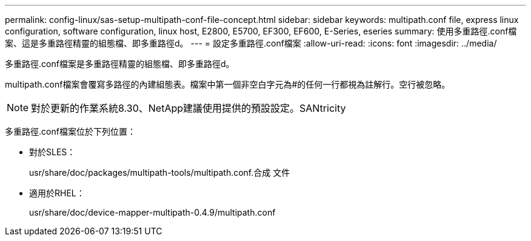 ---
permalink: config-linux/sas-setup-multipath-conf-file-concept.html 
sidebar: sidebar 
keywords: multipath.conf file, express linux configuration, software configuration, linux host, E2800, E5700, EF300, EF600, E-Series, eseries 
summary: 使用多重路徑.conf檔案、這是多重路徑精靈的組態檔、即多重路徑d。 
---
= 設定多重路徑.conf檔案
:allow-uri-read: 
:icons: font
:imagesdir: ../media/


[role="lead"]
多重路徑.conf檔案是多重路徑精靈的組態檔、即多重路徑d。

multipath.conf檔案會覆寫多路徑的內建組態表。檔案中第一個非空白字元為#的任何一行都視為註解行。空行被忽略。


NOTE: 對於更新的作業系統8.30、NetApp建議使用提供的預設設定。SANtricity

多重路徑.conf檔案位於下列位置：

* 對於SLES：
+
usr/share/doc/packages/multipath-tools/multipath.conf.合成 文件

* 適用於RHEL：
+
usr/share/doc/device-mapper-multipath-0.4.9/multipath.conf


